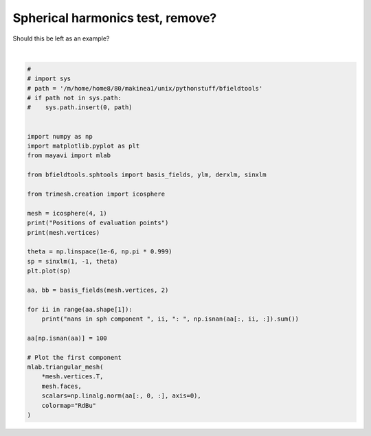 .. only:: html

    .. note::
        :class: sphx-glr-download-link-note

        Click :ref:`here <sphx_glr_download_auto_examples_sph_test.py>`     to download the full example code
    .. rst-class:: sphx-glr-example-title

    .. _sphx_glr_auto_examples_sph_test.py:


Spherical harmonics test, remove?
=================================
Should this be left as an example?



.. image:: /auto_examples/images/sphx_glr_sph_test_001.png
    :class: sphx-glr-single-img

.. image:: /auto_examples/images/sphx_glr_sph_test_002.png
    :class: sphx-glr-single-img


.. rst-class:: sphx-glr-script-out

 Out:

 .. code-block:: none

    Positions of evaluation points
    [[ 0.          0.         -1.        ]
     [ 0.          0.          1.        ]
     [ 0.         -1.          0.        ]
     ...
     [-0.47091704  0.61924158 -0.62831282]
     [-0.94074222  0.         -0.33912251]
     [-0.94074222  0.          0.33912251]]
    nans in sph component  0 :  0
    nans in sph component  1 :  0
    nans in sph component  2 :  0
    nans in sph component  3 :  0
    nans in sph component  4 :  0
    nans in sph component  5 :  0
    nans in sph component  6 :  0
    nans in sph component  7 :  0

    <mayavi.modules.surface.Surface object at 0x0000025453408308>





|


.. code-block:: default

    #
    # import sys
    # path = '/m/home/home8/80/makinea1/unix/pythonstuff/bfieldtools'
    # if path not in sys.path:
    #    sys.path.insert(0, path)


    import numpy as np
    import matplotlib.pyplot as plt
    from mayavi import mlab

    from bfieldtools.sphtools import basis_fields, ylm, derxlm, sinxlm

    from trimesh.creation import icosphere

    mesh = icosphere(4, 1)
    print("Positions of evaluation points")
    print(mesh.vertices)

    theta = np.linspace(1e-6, np.pi * 0.999)
    sp = sinxlm(1, -1, theta)
    plt.plot(sp)

    aa, bb = basis_fields(mesh.vertices, 2)

    for ii in range(aa.shape[1]):
        print("nans in sph component ", ii, ": ", np.isnan(aa[:, ii, :]).sum())

    aa[np.isnan(aa)] = 100

    # Plot the first component
    mlab.triangular_mesh(
        *mesh.vertices.T,
        mesh.faces,
        scalars=np.linalg.norm(aa[:, 0, :], axis=0),
        colormap="RdBu"
    )


.. rst-class:: sphx-glr-timing

   **Total running time of the script:** ( 0 minutes  9.302 seconds)


.. _sphx_glr_download_auto_examples_sph_test.py:


.. only :: html

 .. container:: sphx-glr-footer
    :class: sphx-glr-footer-example



  .. container:: sphx-glr-download sphx-glr-download-python

     :download:`Download Python source code: sph_test.py <sph_test.py>`



  .. container:: sphx-glr-download sphx-glr-download-jupyter

     :download:`Download Jupyter notebook: sph_test.ipynb <sph_test.ipynb>`


.. only:: html

 .. rst-class:: sphx-glr-signature

    `Gallery generated by Sphinx-Gallery <https://sphinx-gallery.github.io>`_
